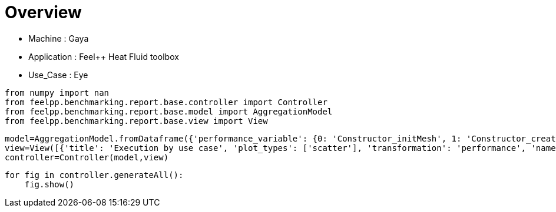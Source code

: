 = Overview
:page-plotly: true
:page-jupyter: true
:page-tags: toolbox, catalog
:parent-catalogs: gaya-feelpp_toolbox_heatfluid-eye
:description: 
:page-illustration: ROOT:overview.png
:revdate: 

    - Machine : Gaya
    - Application : Feel++ Heat Fluid toolbox
    - Use_Case : Eye

[%dynamic%close%hide_code,python]
----
from numpy import nan
from feelpp.benchmarking.report.base.controller import Controller
from feelpp.benchmarking.report.base.model import AggregationModel
from feelpp.benchmarking.report.base.view import View
----

[%dynamic%close%hide_code,python]
----
model=AggregationModel.fromDataframe({'performance_variable': {0: 'Constructor_initMesh', 1: 'Constructor_createExporters', 2: 'Constructor_graph', 3: 'Constructor_matrixVector', 4: 'Constructor_algebraicOthers', 5: 'Constructor_init', 6: 'PostProcessing_exportResults', 7: 'Solve_snes-niter', 8: 'Solve_algebraic-newton-initial-guess', 9: 'Solve_algebraic-jacobian', 10: 'Solve_algebraic-residual', 11: 'Solve_algebraic-nlsolve', 12: 'Solve_solve', 13: 'Constructor_initMesh', 14: 'Constructor_createExporters', 15: 'Constructor_graph', 16: 'Constructor_matrixVector', 17: 'Constructor_algebraicOthers', 18: 'Constructor_init', 19: 'PostProcessing_exportResults', 20: 'Solve_snes-niter', 21: 'Solve_algebraic-newton-initial-guess', 22: 'Solve_algebraic-jacobian', 23: 'Solve_algebraic-residual', 24: 'Solve_algebraic-nlsolve', 25: 'Solve_solve', 26: 'Constructor_initMesh', 27: 'Constructor_createExporters', 28: 'Constructor_graph', 29: 'Constructor_matrixVector', 30: 'Constructor_algebraicOthers', 31: 'Constructor_init', 32: 'PostProcessing_exportResults', 33: 'Solve_snes-niter', 34: 'Solve_algebraic-newton-initial-guess', 35: 'Solve_algebraic-jacobian', 36: 'Solve_algebraic-residual', 37: 'Solve_algebraic-nlsolve', 38: 'Solve_solve', 39: 'Constructor_initMesh', 40: 'Constructor_createExporters', 41: 'Constructor_graph', 42: 'Constructor_matrixVector', 43: 'Constructor_algebraicOthers', 44: 'Constructor_init', 45: 'PostProcessing_exportResults', 46: 'Solve_snes-niter', 47: 'Solve_algebraic-newton-initial-guess', 48: 'Solve_algebraic-jacobian', 49: 'Solve_algebraic-residual', 50: 'Solve_algebraic-nlsolve', 51: 'Solve_solve', 52: 'Constructor_initMesh', 53: 'Constructor_createExporters', 54: 'Constructor_graph', 55: 'Constructor_matrixVector', 56: 'Constructor_algebraicOthers', 57: 'Constructor_init', 58: 'PostProcessing_exportResults', 59: 'Solve_snes-niter', 60: 'Solve_algebraic-newton-initial-guess', 61: 'Solve_algebraic-jacobian', 62: 'Solve_algebraic-residual', 63: 'Solve_algebraic-nlsolve', 64: 'Solve_solve', 65: 'Constructor_initMesh', 66: 'Constructor_createExporters', 67: 'Constructor_graph', 68: 'Constructor_matrixVector', 69: 'Constructor_algebraicOthers', 70: 'Constructor_init', 71: 'PostProcessing_exportResults', 72: 'Solve_snes-niter', 73: 'Solve_algebraic-newton-initial-guess', 74: 'Solve_algebraic-jacobian', 75: 'Solve_algebraic-residual', 76: 'Solve_algebraic-nlsolve', 77: 'Solve_solve', 78: 'Constructor_initMesh', 79: 'Constructor_createExporters', 80: 'Constructor_graph', 81: 'Constructor_matrixVector', 82: 'Constructor_algebraicOthers', 83: 'Constructor_init', 84: 'PostProcessing_exportResults', 85: 'Solve_snes-niter', 86: 'Solve_algebraic-newton-initial-guess', 87: 'Solve_algebraic-jacobian', 88: 'Solve_algebraic-residual', 89: 'Solve_algebraic-nlsolve', 90: 'Solve_solve', 91: 'Constructor_initMesh', 92: 'Constructor_createExporters', 93: 'Constructor_graph', 94: 'Constructor_matrixVector', 95: 'Constructor_algebraicOthers', 96: 'Constructor_init', 97: 'PostProcessing_exportResults', 98: 'Solve_snes-niter', 99: 'Solve_algebraic-newton-initial-guess', 100: 'Solve_algebraic-jacobian', 101: 'Solve_algebraic-residual', 102: 'Solve_algebraic-nlsolve', 103: 'Solve_solve', 104: 'Constructor_initMesh', 105: 'Constructor_createExporters', 106: 'Constructor_graph', 107: 'Constructor_matrixVector', 108: 'Constructor_algebraicOthers', 109: 'Constructor_init', 110: 'PostProcessing_exportResults', 111: 'Solve_snes-niter', 112: 'Solve_algebraic-newton-initial-guess', 113: 'Solve_algebraic-jacobian', 114: 'Solve_algebraic-residual', 115: 'Solve_algebraic-nlsolve', 116: 'Solve_solve'}, 'value': {0: 18.6713345, 1: 0.223848539, 2: 3.56521861, 3: 0.710441151, 4: 0.000103044, 5: 35.2983915, 6: 25.728367, 7: 4.0, 8: 0.402566558, 9: 26.9506389, 10: 11.4052422, 11: 155.325991, 12: 155.385124, 13: 6.98890063, 14: 0.076083303, 15: 0.524080777, 16: 0.444950104, 17: 0.000118272, 18: 18.538871, 19: 10.8169692, 20: 4.0, 21: 0.028214074, 22: 9.08345105, 23: 4.32761676, 24: 83.1518923, 25: 83.1549755, 26: 4.20204312, 27: 0.063173087, 28: 0.36234192, 29: 0.226019257, 30: 0.000132328, 31: 15.0384907, 32: 7.79791141, 33: 4.0, 34: 0.015605579, 35: 7.13413073, 36: 1.43688276, 37: 34.3385319, 38: 34.3402348, 39: 14.3967329, 40: 0.292148722, 41: 3.87568886, 42: 0.641030782, 43: 0.000125526, 44: 30.8593908, 45: 25.7172207, 46: 4.0, 47: 0.123339982, 48: 22.8265343, 49: 11.4893644, 50: 154.603388, 51: 154.616154, 52: 3.95074045, 53: 0.080158182, 54: 0.622268182, 55: 0.252091276, 56: 5.6487e-05, 57: 15.6623138, 58: 11.884953, 59: 4.0, 60: 0.02929704, 61: 12.0454674, 62: 2.50836012, 63: 56.0526846, 64: 56.0562091, 65: 2.13447182, 66: 0.066272328, 67: 0.324667774, 68: 0.133955041, 69: 0.000189967, 70: 13.0588201, 71: 9.06566171, 72: 4.0, 73: 0.015942006, 74: 9.85572227, 75: 1.51066279, 76: 39.6875911, 77: 39.689951, 78: 15.0915398, 79: 0.483069716, 80: 6.14916211, 81: 0.82723485, 82: 0.000139783, 83: 35.8906395, 84: 33.3543872, 85: 4.0, 86: 0.201234815, 87: 36.6948289, 88: 22.1433287, 89: 247.736205, 90: 247.754157, 91: 2.55578923, 92: 0.113753234, 93: 1.01261377, 94: 0.201314205, 95: 0.000161815, 96: 14.4246209, 97: 12.895095, 98: 4.0, 99: 0.04530275, 100: 7.83289656, 101: 4.08601899, 102: 45.9630654, 103: 45.9677826, 104: 0.806279992, 105: 0.062029783, 106: 0.508180891, 107: 0.118235196, 108: 5.2469e-05, 109: 11.9865021, 110: 8.12307109, 111: 4.0, 112: 0.02028113, 113: 5.19747496, 114: 2.18816594, 115: 31.2398345, 116: 31.2430213}, 'unit': {0: 's', 1: 's', 2: 's', 3: 's', 4: 's', 5: 's', 6: 's', 7: 'iter', 8: 's', 9: 's', 10: 's', 11: 's', 12: 's', 13: 's', 14: 's', 15: 's', 16: 's', 17: 's', 18: 's', 19: 's', 20: 'iter', 21: 's', 22: 's', 23: 's', 24: 's', 25: 's', 26: 's', 27: 's', 28: 's', 29: 's', 30: 's', 31: 's', 32: 's', 33: 'iter', 34: 's', 35: 's', 36: 's', 37: 's', 38: 's', 39: 's', 40: 's', 41: 's', 42: 's', 43: 's', 44: 's', 45: 's', 46: 'iter', 47: 's', 48: 's', 49: 's', 50: 's', 51: 's', 52: 's', 53: 's', 54: 's', 55: 's', 56: 's', 57: 's', 58: 's', 59: 'iter', 60: 's', 61: 's', 62: 's', 63: 's', 64: 's', 65: 's', 66: 's', 67: 's', 68: 's', 69: 's', 70: 's', 71: 's', 72: 'iter', 73: 's', 74: 's', 75: 's', 76: 's', 77: 's', 78: 's', 79: 's', 80: 's', 81: 's', 82: 's', 83: 's', 84: 's', 85: 'iter', 86: 's', 87: 's', 88: 's', 89: 's', 90: 's', 91: 's', 92: 's', 93: 's', 94: 's', 95: 's', 96: 's', 97: 's', 98: 'iter', 99: 's', 100: 's', 101: 's', 102: 's', 103: 's', 104: 's', 105: 's', 106: 's', 107: 's', 108: 's', 109: 's', 110: 's', 111: 'iter', 112: 's', 113: 's', 114: 's', 115: 's', 116: 's'}, 'reference': {0: nan, 1: nan, 2: nan, 3: nan, 4: nan, 5: nan, 6: nan, 7: nan, 8: nan, 9: nan, 10: nan, 11: nan, 12: nan, 13: nan, 14: nan, 15: nan, 16: nan, 17: nan, 18: nan, 19: nan, 20: nan, 21: nan, 22: nan, 23: nan, 24: nan, 25: nan, 26: nan, 27: nan, 28: nan, 29: nan, 30: nan, 31: nan, 32: nan, 33: nan, 34: nan, 35: nan, 36: nan, 37: nan, 38: nan, 39: nan, 40: nan, 41: nan, 42: nan, 43: nan, 44: nan, 45: nan, 46: nan, 47: nan, 48: nan, 49: nan, 50: nan, 51: nan, 52: nan, 53: nan, 54: nan, 55: nan, 56: nan, 57: nan, 58: nan, 59: nan, 60: nan, 61: nan, 62: nan, 63: nan, 64: nan, 65: nan, 66: nan, 67: nan, 68: nan, 69: nan, 70: nan, 71: nan, 72: nan, 73: nan, 74: nan, 75: nan, 76: nan, 77: nan, 78: nan, 79: nan, 80: nan, 81: nan, 82: nan, 83: nan, 84: nan, 85: nan, 86: nan, 87: nan, 88: nan, 89: nan, 90: nan, 91: nan, 92: nan, 93: nan, 94: nan, 95: nan, 96: nan, 97: nan, 98: nan, 99: nan, 100: nan, 101: nan, 102: nan, 103: nan, 104: nan, 105: nan, 106: nan, 107: nan, 108: nan, 109: nan, 110: nan, 111: nan, 112: nan, 113: nan, 114: nan, 115: nan, 116: nan}, 'thres_lower': {0: nan, 1: nan, 2: nan, 3: nan, 4: nan, 5: nan, 6: nan, 7: nan, 8: nan, 9: nan, 10: nan, 11: nan, 12: nan, 13: nan, 14: nan, 15: nan, 16: nan, 17: nan, 18: nan, 19: nan, 20: nan, 21: nan, 22: nan, 23: nan, 24: nan, 25: nan, 26: nan, 27: nan, 28: nan, 29: nan, 30: nan, 31: nan, 32: nan, 33: nan, 34: nan, 35: nan, 36: nan, 37: nan, 38: nan, 39: nan, 40: nan, 41: nan, 42: nan, 43: nan, 44: nan, 45: nan, 46: nan, 47: nan, 48: nan, 49: nan, 50: nan, 51: nan, 52: nan, 53: nan, 54: nan, 55: nan, 56: nan, 57: nan, 58: nan, 59: nan, 60: nan, 61: nan, 62: nan, 63: nan, 64: nan, 65: nan, 66: nan, 67: nan, 68: nan, 69: nan, 70: nan, 71: nan, 72: nan, 73: nan, 74: nan, 75: nan, 76: nan, 77: nan, 78: nan, 79: nan, 80: nan, 81: nan, 82: nan, 83: nan, 84: nan, 85: nan, 86: nan, 87: nan, 88: nan, 89: nan, 90: nan, 91: nan, 92: nan, 93: nan, 94: nan, 95: nan, 96: nan, 97: nan, 98: nan, 99: nan, 100: nan, 101: nan, 102: nan, 103: nan, 104: nan, 105: nan, 106: nan, 107: nan, 108: nan, 109: nan, 110: nan, 111: nan, 112: nan, 113: nan, 114: nan, 115: nan, 116: nan}, 'thres_upper': {0: nan, 1: nan, 2: nan, 3: nan, 4: nan, 5: nan, 6: nan, 7: nan, 8: nan, 9: nan, 10: nan, 11: nan, 12: nan, 13: nan, 14: nan, 15: nan, 16: nan, 17: nan, 18: nan, 19: nan, 20: nan, 21: nan, 22: nan, 23: nan, 24: nan, 25: nan, 26: nan, 27: nan, 28: nan, 29: nan, 30: nan, 31: nan, 32: nan, 33: nan, 34: nan, 35: nan, 36: nan, 37: nan, 38: nan, 39: nan, 40: nan, 41: nan, 42: nan, 43: nan, 44: nan, 45: nan, 46: nan, 47: nan, 48: nan, 49: nan, 50: nan, 51: nan, 52: nan, 53: nan, 54: nan, 55: nan, 56: nan, 57: nan, 58: nan, 59: nan, 60: nan, 61: nan, 62: nan, 63: nan, 64: nan, 65: nan, 66: nan, 67: nan, 68: nan, 69: nan, 70: nan, 71: nan, 72: nan, 73: nan, 74: nan, 75: nan, 76: nan, 77: nan, 78: nan, 79: nan, 80: nan, 81: nan, 82: nan, 83: nan, 84: nan, 85: nan, 86: nan, 87: nan, 88: nan, 89: nan, 90: nan, 91: nan, 92: nan, 93: nan, 94: nan, 95: nan, 96: nan, 97: nan, 98: nan, 99: nan, 100: nan, 101: nan, 102: nan, 103: nan, 104: nan, 105: nan, 106: nan, 107: nan, 108: nan, 109: nan, 110: nan, 111: nan, 112: nan, 113: nan, 114: nan, 115: nan, 116: nan}, 'status': {0: nan, 1: nan, 2: nan, 3: nan, 4: nan, 5: nan, 6: nan, 7: nan, 8: nan, 9: nan, 10: nan, 11: nan, 12: nan, 13: nan, 14: nan, 15: nan, 16: nan, 17: nan, 18: nan, 19: nan, 20: nan, 21: nan, 22: nan, 23: nan, 24: nan, 25: nan, 26: nan, 27: nan, 28: nan, 29: nan, 30: nan, 31: nan, 32: nan, 33: nan, 34: nan, 35: nan, 36: nan, 37: nan, 38: nan, 39: nan, 40: nan, 41: nan, 42: nan, 43: nan, 44: nan, 45: nan, 46: nan, 47: nan, 48: nan, 49: nan, 50: nan, 51: nan, 52: nan, 53: nan, 54: nan, 55: nan, 56: nan, 57: nan, 58: nan, 59: nan, 60: nan, 61: nan, 62: nan, 63: nan, 64: nan, 65: nan, 66: nan, 67: nan, 68: nan, 69: nan, 70: nan, 71: nan, 72: nan, 73: nan, 74: nan, 75: nan, 76: nan, 77: nan, 78: nan, 79: nan, 80: nan, 81: nan, 82: nan, 83: nan, 84: nan, 85: nan, 86: nan, 87: nan, 88: nan, 89: nan, 90: nan, 91: nan, 92: nan, 93: nan, 94: nan, 95: nan, 96: nan, 97: nan, 98: nan, 99: nan, 100: nan, 101: nan, 102: nan, 103: nan, 104: nan, 105: nan, 106: nan, 107: nan, 108: nan, 109: nan, 110: nan, 111: nan, 112: nan, 113: nan, 114: nan, 115: nan, 116: nan}, 'absolute_error': {0: nan, 1: nan, 2: nan, 3: nan, 4: nan, 5: nan, 6: nan, 7: nan, 8: nan, 9: nan, 10: nan, 11: nan, 12: nan, 13: nan, 14: nan, 15: nan, 16: nan, 17: nan, 18: nan, 19: nan, 20: nan, 21: nan, 22: nan, 23: nan, 24: nan, 25: nan, 26: nan, 27: nan, 28: nan, 29: nan, 30: nan, 31: nan, 32: nan, 33: nan, 34: nan, 35: nan, 36: nan, 37: nan, 38: nan, 39: nan, 40: nan, 41: nan, 42: nan, 43: nan, 44: nan, 45: nan, 46: nan, 47: nan, 48: nan, 49: nan, 50: nan, 51: nan, 52: nan, 53: nan, 54: nan, 55: nan, 56: nan, 57: nan, 58: nan, 59: nan, 60: nan, 61: nan, 62: nan, 63: nan, 64: nan, 65: nan, 66: nan, 67: nan, 68: nan, 69: nan, 70: nan, 71: nan, 72: nan, 73: nan, 74: nan, 75: nan, 76: nan, 77: nan, 78: nan, 79: nan, 80: nan, 81: nan, 82: nan, 83: nan, 84: nan, 85: nan, 86: nan, 87: nan, 88: nan, 89: nan, 90: nan, 91: nan, 92: nan, 93: nan, 94: nan, 95: nan, 96: nan, 97: nan, 98: nan, 99: nan, 100: nan, 101: nan, 102: nan, 103: nan, 104: nan, 105: nan, 106: nan, 107: nan, 108: nan, 109: nan, 110: nan, 111: nan, 112: nan, 113: nan, 114: nan, 115: nan, 116: nan}, 'testcase_time_run': {0: 6797.891241073608, 1: 6797.891241073608, 2: 6797.891241073608, 3: 6797.891241073608, 4: 6797.891241073608, 5: 6797.891241073608, 6: 6797.891241073608, 7: 6797.891241073608, 8: 6797.891241073608, 9: 6797.891241073608, 10: 6797.891241073608, 11: 6797.891241073608, 12: 6797.891241073608, 13: 6934.654289484024, 14: 6934.654289484024, 15: 6934.654289484024, 16: 6934.654289484024, 17: 6934.654289484024, 18: 6934.654289484024, 19: 6934.654289484024, 20: 6934.654289484024, 21: 6934.654289484024, 22: 6934.654289484024, 23: 6934.654289484024, 24: 6934.654289484024, 25: 6934.654289484024, 26: 7007.218749761581, 27: 7007.218749761581, 28: 7007.218749761581, 29: 7007.218749761581, 30: 7007.218749761581, 31: 7007.218749761581, 32: 7007.218749761581, 33: 7007.218749761581, 34: 7007.218749761581, 35: 7007.218749761581, 36: 7007.218749761581, 37: 7007.218749761581, 38: 7007.218749761581, 39: 243.1584758758545, 40: 243.1584758758545, 41: 243.1584758758545, 42: 243.1584758758545, 43: 243.1584758758545, 44: 243.1584758758545, 45: 243.1584758758545, 46: 243.1584758758545, 47: 243.1584758758545, 48: 243.1584758758545, 49: 243.1584758758545, 50: 243.1584758758545, 51: 243.1584758758545, 52: 350.8948073387146, 53: 350.8948073387146, 54: 350.8948073387146, 55: 350.8948073387146, 56: 350.8948073387146, 57: 350.8948073387146, 58: 350.8948073387146, 59: 350.8948073387146, 60: 350.8948073387146, 61: 350.8948073387146, 62: 350.8948073387146, 63: 350.8948073387146, 64: 350.8948073387146, 65: 448.8048150539398, 66: 448.8048150539398, 67: 448.8048150539398, 68: 448.8048150539398, 69: 448.8048150539398, 70: 448.8048150539398, 71: 448.8048150539398, 72: 448.8048150539398, 73: 448.8048150539398, 74: 448.8048150539398, 75: 448.8048150539398, 76: 448.8048150539398, 77: 448.8048150539398, 78: 791.845198392868, 79: 791.845198392868, 80: 791.845198392868, 81: 791.845198392868, 82: 791.845198392868, 83: 791.845198392868, 84: 791.845198392868, 85: 791.845198392868, 86: 791.845198392868, 87: 791.845198392868, 88: 791.845198392868, 89: 791.845198392868, 90: 791.845198392868, 91: 546.4202642440796, 92: 546.4202642440796, 93: 546.4202642440796, 94: 546.4202642440796, 95: 546.4202642440796, 96: 546.4202642440796, 97: 546.4202642440796, 98: 546.4202642440796, 99: 546.4202642440796, 100: 546.4202642440796, 101: 546.4202642440796, 102: 546.4202642440796, 103: 546.4202642440796, 104: 403.95155143737793, 105: 403.95155143737793, 106: 403.95155143737793, 107: 403.95155143737793, 108: 403.95155143737793, 109: 403.95155143737793, 110: 403.95155143737793, 111: 403.95155143737793, 112: 403.95155143737793, 113: 403.95155143737793, 114: 403.95155143737793, 115: 403.95155143737793, 116: 403.95155143737793}, 'environment': {0: 'builtin', 1: 'builtin', 2: 'builtin', 3: 'builtin', 4: 'builtin', 5: 'builtin', 6: 'builtin', 7: 'builtin', 8: 'builtin', 9: 'builtin', 10: 'builtin', 11: 'builtin', 12: 'builtin', 13: 'builtin', 14: 'builtin', 15: 'builtin', 16: 'builtin', 17: 'builtin', 18: 'builtin', 19: 'builtin', 20: 'builtin', 21: 'builtin', 22: 'builtin', 23: 'builtin', 24: 'builtin', 25: 'builtin', 26: 'builtin', 27: 'builtin', 28: 'builtin', 29: 'builtin', 30: 'builtin', 31: 'builtin', 32: 'builtin', 33: 'builtin', 34: 'builtin', 35: 'builtin', 36: 'builtin', 37: 'builtin', 38: 'builtin', 39: 'builtin', 40: 'builtin', 41: 'builtin', 42: 'builtin', 43: 'builtin', 44: 'builtin', 45: 'builtin', 46: 'builtin', 47: 'builtin', 48: 'builtin', 49: 'builtin', 50: 'builtin', 51: 'builtin', 52: 'builtin', 53: 'builtin', 54: 'builtin', 55: 'builtin', 56: 'builtin', 57: 'builtin', 58: 'builtin', 59: 'builtin', 60: 'builtin', 61: 'builtin', 62: 'builtin', 63: 'builtin', 64: 'builtin', 65: 'builtin', 66: 'builtin', 67: 'builtin', 68: 'builtin', 69: 'builtin', 70: 'builtin', 71: 'builtin', 72: 'builtin', 73: 'builtin', 74: 'builtin', 75: 'builtin', 76: 'builtin', 77: 'builtin', 78: 'builtin', 79: 'builtin', 80: 'builtin', 81: 'builtin', 82: 'builtin', 83: 'builtin', 84: 'builtin', 85: 'builtin', 86: 'builtin', 87: 'builtin', 88: 'builtin', 89: 'builtin', 90: 'builtin', 91: 'builtin', 92: 'builtin', 93: 'builtin', 94: 'builtin', 95: 'builtin', 96: 'builtin', 97: 'builtin', 98: 'builtin', 99: 'builtin', 100: 'builtin', 101: 'builtin', 102: 'builtin', 103: 'builtin', 104: 'builtin', 105: 'builtin', 106: 'builtin', 107: 'builtin', 108: 'builtin', 109: 'builtin', 110: 'builtin', 111: 'builtin', 112: 'builtin', 113: 'builtin', 114: 'builtin', 115: 'builtin', 116: 'builtin'}, 'platform': {0: nan, 1: nan, 2: nan, 3: nan, 4: nan, 5: nan, 6: nan, 7: nan, 8: nan, 9: nan, 10: nan, 11: nan, 12: nan, 13: nan, 14: nan, 15: nan, 16: nan, 17: nan, 18: nan, 19: nan, 20: nan, 21: nan, 22: nan, 23: nan, 24: nan, 25: nan, 26: nan, 27: nan, 28: nan, 29: nan, 30: nan, 31: nan, 32: nan, 33: nan, 34: nan, 35: nan, 36: nan, 37: nan, 38: nan, 39: nan, 40: nan, 41: nan, 42: nan, 43: nan, 44: nan, 45: nan, 46: nan, 47: nan, 48: nan, 49: nan, 50: nan, 51: nan, 52: nan, 53: nan, 54: nan, 55: nan, 56: nan, 57: nan, 58: nan, 59: nan, 60: nan, 61: nan, 62: nan, 63: nan, 64: nan, 65: nan, 66: nan, 67: nan, 68: nan, 69: nan, 70: nan, 71: nan, 72: nan, 73: nan, 74: nan, 75: nan, 76: nan, 77: nan, 78: nan, 79: nan, 80: nan, 81: nan, 82: nan, 83: nan, 84: nan, 85: nan, 86: nan, 87: nan, 88: nan, 89: nan, 90: nan, 91: nan, 92: nan, 93: nan, 94: nan, 95: nan, 96: nan, 97: nan, 98: nan, 99: nan, 100: nan, 101: nan, 102: nan, 103: nan, 104: nan, 105: nan, 106: nan, 107: nan, 108: nan, 109: nan, 110: nan, 111: nan, 112: nan, 113: nan, 114: nan, 115: nan, 116: nan}, 'nb_tasks.tasks': {0: 384, 1: 384, 2: 384, 3: 384, 4: 384, 5: 384, 6: 384, 7: 384, 8: 384, 9: 384, 10: 384, 11: 384, 12: 384, 13: 384, 14: 384, 15: 384, 16: 384, 17: 384, 18: 384, 19: 384, 20: 384, 21: 384, 22: 384, 23: 384, 24: 384, 25: 384, 26: 384, 27: 384, 28: 384, 29: 384, 30: 384, 31: 384, 32: 384, 33: 384, 34: 384, 35: 384, 36: 384, 37: 384, 38: 384, 39: 256, 40: 256, 41: 256, 42: 256, 43: 256, 44: 256, 45: 256, 46: 256, 47: 256, 48: 256, 49: 256, 50: 256, 51: 256, 52: 256, 53: 256, 54: 256, 55: 256, 56: 256, 57: 256, 58: 256, 59: 256, 60: 256, 61: 256, 62: 256, 63: 256, 64: 256, 65: 256, 66: 256, 67: 256, 68: 256, 69: 256, 70: 256, 71: 256, 72: 256, 73: 256, 74: 256, 75: 256, 76: 256, 77: 256, 78: 128, 79: 128, 80: 128, 81: 128, 82: 128, 83: 128, 84: 128, 85: 128, 86: 128, 87: 128, 88: 128, 89: 128, 90: 128, 91: 128, 92: 128, 93: 128, 94: 128, 95: 128, 96: 128, 97: 128, 98: 128, 99: 128, 100: 128, 101: 128, 102: 128, 103: 128, 104: 128, 105: 128, 106: 128, 107: 128, 108: 128, 109: 128, 110: 128, 111: 128, 112: 128, 113: 128, 114: 128, 115: 128, 116: 128}, 'nb_tasks.nodes': {0: 3, 1: 3, 2: 3, 3: 3, 4: 3, 5: 3, 6: 3, 7: 3, 8: 3, 9: 3, 10: 3, 11: 3, 12: 3, 13: 3, 14: 3, 15: 3, 16: 3, 17: 3, 18: 3, 19: 3, 20: 3, 21: 3, 22: 3, 23: 3, 24: 3, 25: 3, 26: 3, 27: 3, 28: 3, 29: 3, 30: 3, 31: 3, 32: 3, 33: 3, 34: 3, 35: 3, 36: 3, 37: 3, 38: 3, 39: 2, 40: 2, 41: 2, 42: 2, 43: 2, 44: 2, 45: 2, 46: 2, 47: 2, 48: 2, 49: 2, 50: 2, 51: 2, 52: 2, 53: 2, 54: 2, 55: 2, 56: 2, 57: 2, 58: 2, 59: 2, 60: 2, 61: 2, 62: 2, 63: 2, 64: 2, 65: 2, 66: 2, 67: 2, 68: 2, 69: 2, 70: 2, 71: 2, 72: 2, 73: 2, 74: 2, 75: 2, 76: 2, 77: 2, 78: 1, 79: 1, 80: 1, 81: 1, 82: 1, 83: 1, 84: 1, 85: 1, 86: 1, 87: 1, 88: 1, 89: 1, 90: 1, 91: 1, 92: 1, 93: 1, 94: 1, 95: 1, 96: 1, 97: 1, 98: 1, 99: 1, 100: 1, 101: 1, 102: 1, 103: 1, 104: 1, 105: 1, 106: 1, 107: 1, 108: 1, 109: 1, 110: 1, 111: 1, 112: 1, 113: 1, 114: 1, 115: 1, 116: 1}, 'nb_tasks.exclusive_access': {0: True, 1: True, 2: True, 3: True, 4: True, 5: True, 6: True, 7: True, 8: True, 9: True, 10: True, 11: True, 12: True, 13: True, 14: True, 15: True, 16: True, 17: True, 18: True, 19: True, 20: True, 21: True, 22: True, 23: True, 24: True, 25: True, 26: True, 27: True, 28: True, 29: True, 30: True, 31: True, 32: True, 33: True, 34: True, 35: True, 36: True, 37: True, 38: True, 39: True, 40: True, 41: True, 42: True, 43: True, 44: True, 45: True, 46: True, 47: True, 48: True, 49: True, 50: True, 51: True, 52: True, 53: True, 54: True, 55: True, 56: True, 57: True, 58: True, 59: True, 60: True, 61: True, 62: True, 63: True, 64: True, 65: True, 66: True, 67: True, 68: True, 69: True, 70: True, 71: True, 72: True, 73: True, 74: True, 75: True, 76: True, 77: True, 78: True, 79: True, 80: True, 81: True, 82: True, 83: True, 84: True, 85: True, 86: True, 87: True, 88: True, 89: True, 90: True, 91: True, 92: True, 93: True, 94: True, 95: True, 96: True, 97: True, 98: True, 99: True, 100: True, 101: True, 102: True, 103: True, 104: True, 105: True, 106: True, 107: True, 108: True, 109: True, 110: True, 111: True, 112: True, 113: True, 114: True, 115: True, 116: True}, 'meshes': {0: 'M5', 1: 'M5', 2: 'M5', 3: 'M5', 4: 'M5', 5: 'M5', 6: 'M5', 7: 'M5', 8: 'M5', 9: 'M5', 10: 'M5', 11: 'M5', 12: 'M5', 13: 'M4', 14: 'M4', 15: 'M4', 16: 'M4', 17: 'M4', 18: 'M4', 19: 'M4', 20: 'M4', 21: 'M4', 22: 'M4', 23: 'M4', 24: 'M4', 25: 'M4', 26: 'M3', 27: 'M3', 28: 'M3', 29: 'M3', 30: 'M3', 31: 'M3', 32: 'M3', 33: 'M3', 34: 'M3', 35: 'M3', 36: 'M3', 37: 'M3', 38: 'M3', 39: 'M5', 40: 'M5', 41: 'M5', 42: 'M5', 43: 'M5', 44: 'M5', 45: 'M5', 46: 'M5', 47: 'M5', 48: 'M5', 49: 'M5', 50: 'M5', 51: 'M5', 52: 'M4', 53: 'M4', 54: 'M4', 55: 'M4', 56: 'M4', 57: 'M4', 58: 'M4', 59: 'M4', 60: 'M4', 61: 'M4', 62: 'M4', 63: 'M4', 64: 'M4', 65: 'M3', 66: 'M3', 67: 'M3', 68: 'M3', 69: 'M3', 70: 'M3', 71: 'M3', 72: 'M3', 73: 'M3', 74: 'M3', 75: 'M3', 76: 'M3', 77: 'M3', 78: 'M5', 79: 'M5', 80: 'M5', 81: 'M5', 82: 'M5', 83: 'M5', 84: 'M5', 85: 'M5', 86: 'M5', 87: 'M5', 88: 'M5', 89: 'M5', 90: 'M5', 91: 'M4', 92: 'M4', 93: 'M4', 94: 'M4', 95: 'M4', 96: 'M4', 97: 'M4', 98: 'M4', 99: 'M4', 100: 'M4', 101: 'M4', 102: 'M4', 103: 'M4', 104: 'M3', 105: 'M3', 106: 'M3', 107: 'M3', 108: 'M3', 109: 'M3', 110: 'M3', 111: 'M3', 112: 'M3', 113: 'M3', 114: 'M3', 115: 'M3', 116: 'M3'}, 'position': {0: 'prone', 1: 'prone', 2: 'prone', 3: 'prone', 4: 'prone', 5: 'prone', 6: 'prone', 7: 'prone', 8: 'prone', 9: 'prone', 10: 'prone', 11: 'prone', 12: 'prone', 13: 'prone', 14: 'prone', 15: 'prone', 16: 'prone', 17: 'prone', 18: 'prone', 19: 'prone', 20: 'prone', 21: 'prone', 22: 'prone', 23: 'prone', 24: 'prone', 25: 'prone', 26: 'prone', 27: 'prone', 28: 'prone', 29: 'prone', 30: 'prone', 31: 'prone', 32: 'prone', 33: 'prone', 34: 'prone', 35: 'prone', 36: 'prone', 37: 'prone', 38: 'prone', 39: 'prone', 40: 'prone', 41: 'prone', 42: 'prone', 43: 'prone', 44: 'prone', 45: 'prone', 46: 'prone', 47: 'prone', 48: 'prone', 49: 'prone', 50: 'prone', 51: 'prone', 52: 'prone', 53: 'prone', 54: 'prone', 55: 'prone', 56: 'prone', 57: 'prone', 58: 'prone', 59: 'prone', 60: 'prone', 61: 'prone', 62: 'prone', 63: 'prone', 64: 'prone', 65: 'prone', 66: 'prone', 67: 'prone', 68: 'prone', 69: 'prone', 70: 'prone', 71: 'prone', 72: 'prone', 73: 'prone', 74: 'prone', 75: 'prone', 76: 'prone', 77: 'prone', 78: 'prone', 79: 'prone', 80: 'prone', 81: 'prone', 82: 'prone', 83: 'prone', 84: 'prone', 85: 'prone', 86: 'prone', 87: 'prone', 88: 'prone', 89: 'prone', 90: 'prone', 91: 'prone', 92: 'prone', 93: 'prone', 94: 'prone', 95: 'prone', 96: 'prone', 97: 'prone', 98: 'prone', 99: 'prone', 100: 'prone', 101: 'prone', 102: 'prone', 103: 'prone', 104: 'prone', 105: 'prone', 106: 'prone', 107: 'prone', 108: 'prone', 109: 'prone', 110: 'prone', 111: 'prone', 112: 'prone', 113: 'prone', 114: 'prone', 115: 'prone', 116: 'prone'}, 'solver': {0: 'simple', 1: 'simple', 2: 'simple', 3: 'simple', 4: 'simple', 5: 'simple', 6: 'simple', 7: 'simple', 8: 'simple', 9: 'simple', 10: 'simple', 11: 'simple', 12: 'simple', 13: 'simple', 14: 'simple', 15: 'simple', 16: 'simple', 17: 'simple', 18: 'simple', 19: 'simple', 20: 'simple', 21: 'simple', 22: 'simple', 23: 'simple', 24: 'simple', 25: 'simple', 26: 'simple', 27: 'simple', 28: 'simple', 29: 'simple', 30: 'simple', 31: 'simple', 32: 'simple', 33: 'simple', 34: 'simple', 35: 'simple', 36: 'simple', 37: 'simple', 38: 'simple', 39: 'simple', 40: 'simple', 41: 'simple', 42: 'simple', 43: 'simple', 44: 'simple', 45: 'simple', 46: 'simple', 47: 'simple', 48: 'simple', 49: 'simple', 50: 'simple', 51: 'simple', 52: 'simple', 53: 'simple', 54: 'simple', 55: 'simple', 56: 'simple', 57: 'simple', 58: 'simple', 59: 'simple', 60: 'simple', 61: 'simple', 62: 'simple', 63: 'simple', 64: 'simple', 65: 'simple', 66: 'simple', 67: 'simple', 68: 'simple', 69: 'simple', 70: 'simple', 71: 'simple', 72: 'simple', 73: 'simple', 74: 'simple', 75: 'simple', 76: 'simple', 77: 'simple', 78: 'simple', 79: 'simple', 80: 'simple', 81: 'simple', 82: 'simple', 83: 'simple', 84: 'simple', 85: 'simple', 86: 'simple', 87: 'simple', 88: 'simple', 89: 'simple', 90: 'simple', 91: 'simple', 92: 'simple', 93: 'simple', 94: 'simple', 95: 'simple', 96: 'simple', 97: 'simple', 98: 'simple', 99: 'simple', 100: 'simple', 101: 'simple', 102: 'simple', 103: 'simple', 104: 'simple', 105: 'simple', 106: 'simple', 107: 'simple', 108: 'simple', 109: 'simple', 110: 'simple', 111: 'simple', 112: 'simple', 113: 'simple', 114: 'simple', 115: 'simple', 116: 'simple'}, 'date': {0: '2024-11-07T11:53:43+0100', 1: '2024-11-07T11:53:43+0100', 2: '2024-11-07T11:53:43+0100', 3: '2024-11-07T11:53:43+0100', 4: '2024-11-07T11:53:43+0100', 5: '2024-11-07T11:53:43+0100', 6: '2024-11-07T11:53:43+0100', 7: '2024-11-07T11:53:43+0100', 8: '2024-11-07T11:53:43+0100', 9: '2024-11-07T11:53:43+0100', 10: '2024-11-07T11:53:43+0100', 11: '2024-11-07T11:53:43+0100', 12: '2024-11-07T11:53:43+0100', 13: '2024-11-07T11:53:43+0100', 14: '2024-11-07T11:53:43+0100', 15: '2024-11-07T11:53:43+0100', 16: '2024-11-07T11:53:43+0100', 17: '2024-11-07T11:53:43+0100', 18: '2024-11-07T11:53:43+0100', 19: '2024-11-07T11:53:43+0100', 20: '2024-11-07T11:53:43+0100', 21: '2024-11-07T11:53:43+0100', 22: '2024-11-07T11:53:43+0100', 23: '2024-11-07T11:53:43+0100', 24: '2024-11-07T11:53:43+0100', 25: '2024-11-07T11:53:43+0100', 26: '2024-11-07T11:53:43+0100', 27: '2024-11-07T11:53:43+0100', 28: '2024-11-07T11:53:43+0100', 29: '2024-11-07T11:53:43+0100', 30: '2024-11-07T11:53:43+0100', 31: '2024-11-07T11:53:43+0100', 32: '2024-11-07T11:53:43+0100', 33: '2024-11-07T11:53:43+0100', 34: '2024-11-07T11:53:43+0100', 35: '2024-11-07T11:53:43+0100', 36: '2024-11-07T11:53:43+0100', 37: '2024-11-07T11:53:43+0100', 38: '2024-11-07T11:53:43+0100', 39: '2024-11-07T11:53:43+0100', 40: '2024-11-07T11:53:43+0100', 41: '2024-11-07T11:53:43+0100', 42: '2024-11-07T11:53:43+0100', 43: '2024-11-07T11:53:43+0100', 44: '2024-11-07T11:53:43+0100', 45: '2024-11-07T11:53:43+0100', 46: '2024-11-07T11:53:43+0100', 47: '2024-11-07T11:53:43+0100', 48: '2024-11-07T11:53:43+0100', 49: '2024-11-07T11:53:43+0100', 50: '2024-11-07T11:53:43+0100', 51: '2024-11-07T11:53:43+0100', 52: '2024-11-07T11:53:43+0100', 53: '2024-11-07T11:53:43+0100', 54: '2024-11-07T11:53:43+0100', 55: '2024-11-07T11:53:43+0100', 56: '2024-11-07T11:53:43+0100', 57: '2024-11-07T11:53:43+0100', 58: '2024-11-07T11:53:43+0100', 59: '2024-11-07T11:53:43+0100', 60: '2024-11-07T11:53:43+0100', 61: '2024-11-07T11:53:43+0100', 62: '2024-11-07T11:53:43+0100', 63: '2024-11-07T11:53:43+0100', 64: '2024-11-07T11:53:43+0100', 65: '2024-11-07T11:53:43+0100', 66: '2024-11-07T11:53:43+0100', 67: '2024-11-07T11:53:43+0100', 68: '2024-11-07T11:53:43+0100', 69: '2024-11-07T11:53:43+0100', 70: '2024-11-07T11:53:43+0100', 71: '2024-11-07T11:53:43+0100', 72: '2024-11-07T11:53:43+0100', 73: '2024-11-07T11:53:43+0100', 74: '2024-11-07T11:53:43+0100', 75: '2024-11-07T11:53:43+0100', 76: '2024-11-07T11:53:43+0100', 77: '2024-11-07T11:53:43+0100', 78: '2024-11-07T11:53:43+0100', 79: '2024-11-07T11:53:43+0100', 80: '2024-11-07T11:53:43+0100', 81: '2024-11-07T11:53:43+0100', 82: '2024-11-07T11:53:43+0100', 83: '2024-11-07T11:53:43+0100', 84: '2024-11-07T11:53:43+0100', 85: '2024-11-07T11:53:43+0100', 86: '2024-11-07T11:53:43+0100', 87: '2024-11-07T11:53:43+0100', 88: '2024-11-07T11:53:43+0100', 89: '2024-11-07T11:53:43+0100', 90: '2024-11-07T11:53:43+0100', 91: '2024-11-07T11:53:43+0100', 92: '2024-11-07T11:53:43+0100', 93: '2024-11-07T11:53:43+0100', 94: '2024-11-07T11:53:43+0100', 95: '2024-11-07T11:53:43+0100', 96: '2024-11-07T11:53:43+0100', 97: '2024-11-07T11:53:43+0100', 98: '2024-11-07T11:53:43+0100', 99: '2024-11-07T11:53:43+0100', 100: '2024-11-07T11:53:43+0100', 101: '2024-11-07T11:53:43+0100', 102: '2024-11-07T11:53:43+0100', 103: '2024-11-07T11:53:43+0100', 104: '2024-11-07T11:53:43+0100', 105: '2024-11-07T11:53:43+0100', 106: '2024-11-07T11:53:43+0100', 107: '2024-11-07T11:53:43+0100', 108: '2024-11-07T11:53:43+0100', 109: '2024-11-07T11:53:43+0100', 110: '2024-11-07T11:53:43+0100', 111: '2024-11-07T11:53:43+0100', 112: '2024-11-07T11:53:43+0100', 113: '2024-11-07T11:53:43+0100', 114: '2024-11-07T11:53:43+0100', 115: '2024-11-07T11:53:43+0100', 116: '2024-11-07T11:53:43+0100'}})
view=View([{'title': 'Execution by use case', 'plot_types': ['scatter'], 'transformation': 'performance', 'names': ['performance'], 'xaxis': {'parameter': 'date', 'label': 'Date'}, 'secondary_axis': {'parameter': 'hsize', 'label': 'h size'}, 'color_axis': {'parameter': 'nb_tasks.tasks', 'label': 'Tasks'}, 'yaxis': {'label': 'Execution time (s)'}, 'aggregations': [{'column': 'performance_variable', 'agg': 'sum'}], 'variables': ['Constructor_init', 'PostProcessing_exportResults', 'Solve_solve']}])
controller=Controller(model,view)
----

[%dynamic%open%hide_code,python]
----
for fig in controller.generateAll():
    fig.show()
----

++++
<style>
details>.title::before, details>.title::after {
    visibility: hidden;
}
details>.content>.dynamic-py-result>.content>pre {
    max-height: 100%;
    padding: 0;
    margin:16px;
    background-color: white;
    line-height:0;
}
</style>
++++